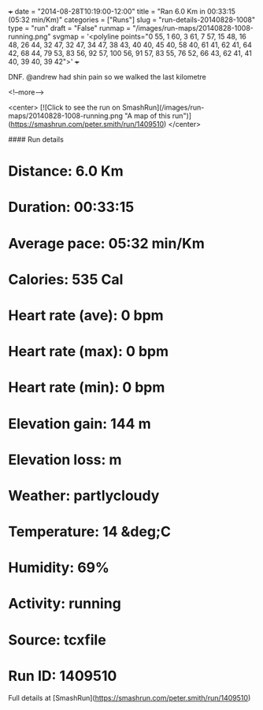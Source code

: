 +++
date = "2014-08-28T10:19:00-12:00"
title = "Ran 6.0 Km in 00:33:15 (05:32 min/Km)"
categories = ["Runs"]
slug = "run-details-20140828-1008"
type = "run"
draft = "False"
runmap = "/images/run-maps/20140828-1008-running.png"
svgmap = '<polyline points="0 55, 1 60, 3 61, 7 57, 15 48, 16 48, 26 44, 32 47, 32 47, 34 47, 38 43, 40 40, 45 40, 58 40, 61 41, 62 41, 64 42, 68 44, 79 53, 83 56, 92 57, 100 56, 91 57, 83 55, 76 52, 66 43, 62 41, 41 40, 39 40, 39 42">'
+++

DNF. @andrew had shin pain so we walked the last kilometre



<!--more-->

<center>
[![Click to see the run on SmashRun](/images/run-maps/20140828-1008-running.png "A map of this run")](https://smashrun.com/peter.smith/run/1409510)
</center>

#### Run details

* Distance: 6.0 Km
* Duration: 00:33:15
* Average pace: 05:32 min/Km
* Calories: 535 Cal
* Heart rate (ave): 0 bpm
* Heart rate (max): 0 bpm
* Heart rate (min): 0 bpm
* Elevation gain: 144 m
* Elevation loss:  m
* Weather: partlycloudy
* Temperature: 14 &deg;C
* Humidity: 69%
* Activity: running
* Source: tcxfile
* Run ID: 1409510

Full details at [SmashRun](https://smashrun.com/peter.smith/run/1409510)